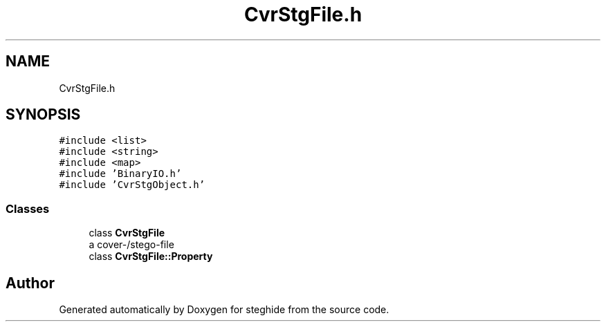 .TH "CvrStgFile.h" 3 "Thu Aug 17 2017" "Version 0.5.1" "steghide" \" -*- nroff -*-
.ad l
.nh
.SH NAME
CvrStgFile.h
.SH SYNOPSIS
.br
.PP
\fC#include <list>\fP
.br
\fC#include <string>\fP
.br
\fC#include <map>\fP
.br
\fC#include 'BinaryIO\&.h'\fP
.br
\fC#include 'CvrStgObject\&.h'\fP
.br

.SS "Classes"

.in +1c
.ti -1c
.RI "class \fBCvrStgFile\fP"
.br
.RI "a cover-/stego-file "
.ti -1c
.RI "class \fBCvrStgFile::Property\fP"
.br
.in -1c
.SH "Author"
.PP 
Generated automatically by Doxygen for steghide from the source code\&.
